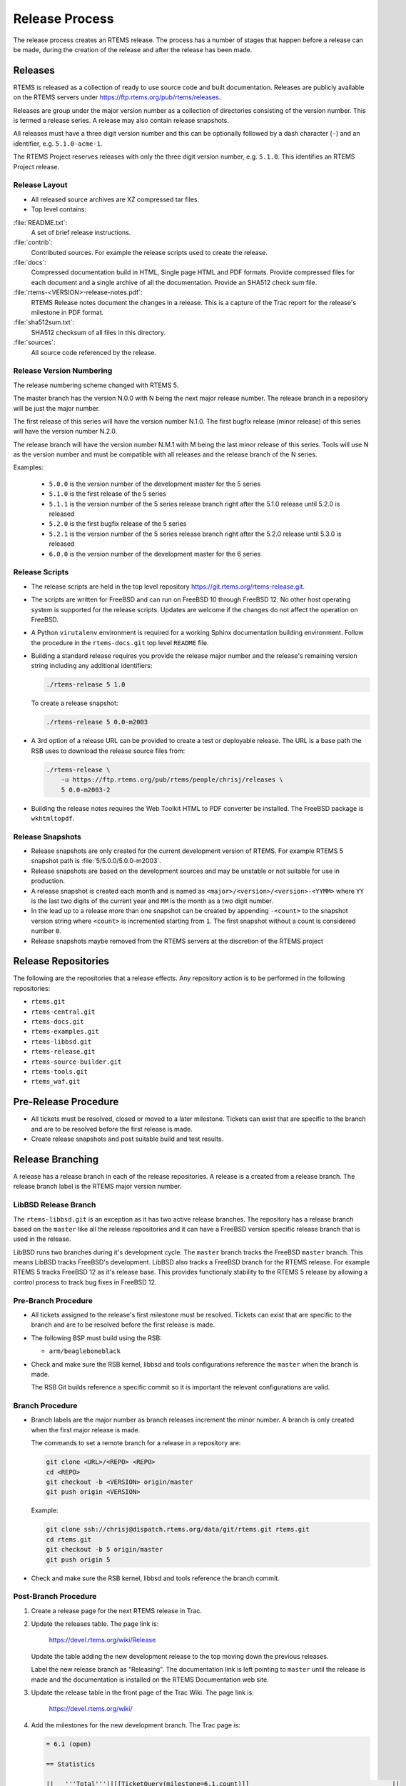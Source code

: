 .. SPDX-License-Identifier: CC-BY-SA-4.0

.. Copyright (C) 2020 Contemporary Software
.. Copyright (C) 2020 Chris Johns

.. _Release_Process:

Release Process
***************

The release process creates an RTEMS release. The process has a number of
stages that happen before a release can be made, during the creation of the
release and after the release has been made.

Releases
========

RTEMS is released as a collection of ready to use source code and built
documentation. Releases are publicly available on the RTEMS servers under
https://ftp.rtems.org/pub/rtems/releases.

Releases are group under the major version number as a collection of
directories consisting of the version number. This is termed a release
series. A release may also contain release snapshots.

All releases must have a three digit version number and this can be optionally
followed by a dash character (``-``) and an identifier, e.g. ``5.1.0-acme-1``.

The RTEMS Project reserves releases with only the three digit version number,
e.g. ``5.1.0``. This identifies an RTEMS Project release.

Release Layout
--------------

* All released source archives are XZ compressed tar files.

* Top level contains:

:file:`README.txt`:
    A set of brief release instructions.

:file:`contrib`:
    Contributed sources. For example the release scripts used to create the
    release.

:file:`docs`:
    Compressed documentation build in HTML, Single page HTML and PDF
    formats. Provide compressed files for each document and a single archive
    of all the documentation. Provide an SHA512 check sum file.

:file:`rtems-<VERSION>-release-notes.pdf`:
    RTEMS Release notes document the changes in a release. This is a capture
    of the Trac report for the release's milestone in PDF format.

:file:`sha512sum.txt`:
    SHA512 checksum of all files in this directory.

:file:`sources`:
    All source code referenced by the release.

Release Version Numbering
-------------------------

The release numbering scheme changed with RTEMS 5.

The master branch has the version N.0.0 with N being the next major release
number. The release branch in a repository will be just the major number.

The first release of this series will have the version number N.1.0. The first
bugfix release (minor release) of this series will have the version number
N.2.0.

The release branch will have the version number N.M.1 with M being the last
minor release of this series. Tools will use N as the version number and must
be compatible with all releases and the release branch of the N series.

Examples:

 - ``5.0.0`` is the version number of the development master for the 5 series

 - ``5.1.0`` is the first release of the 5 series

 - ``5.1.1`` is the version number of the 5 series release branch right after
   the 5.1.0 release until 5.2.0 is released

 - ``5.2.0`` is the first bugfix release of the 5 series

 - ``5.2.1`` is the version number of the 5 series release branch right after
   the 5.2.0 release until 5.3.0 is released

 - ``6.0.0`` is the version number of the development master for the 6 series

Release Scripts
----------------

* The release scripts are held in the top level repository
  https://git.rtems.org/rtems-release.git.

* The scripts are written for FreeBSD and can run on FreeBSD 10 through
  FreeBSD 12. No other host operating system is supported for the release
  scripts. Updates are welcome if the changes do not affect the operation on
  FreeBSD.

* A Python ``virutalenv`` environment is required for a working Sphinx
  documentation building environment. Follow the procedure in the
  ``rtems-docs.git`` top level ``README`` file.

* Building a standard release requires you provide the release major number
  and the release's remaining version string including any additional
  identifiers:

  .. code-block:: none

     ./rtems-release 5 1.0

  To create a release snapshot:

  .. code-block:: none

    ./rtems-release 5 0.0-m2003

* A 3rd option of a release URL can be provided to create a test or deployable
  release. The URL is a base path the RSB uses to download the release source
  files from:

  .. code-block:: none

    ./rtems-release \
        -u https://ftp.rtems.org/pub/rtems/people/chrisj/releases \
        5 0.0-m2003-2

* Building the release notes requires the Web Toolkit HTML to PDF converter be
  installed. The FreeBSD package is ``wkhtmltopdf``.

Release Snapshots
-----------------

* Release snapshots are only created for the current development version of
  RTEMS. For example RTEMS 5 snapshot path is :file:`5/5.0.0/5.0.0-m2003`.

* Release snapshots are based on the development sources and may be unstable or
  not suitable for use in production.

* A release snapshot is created each month and is named as
  ``<major>/<version>/<version>-<YYMM>`` where ``YY`` is the last two digits of
  the current year and ``MM`` is the month as a two digit number.

* In the lead up to a release more than one snapshot can be created by
  appending ``-<count>`` to the snapshot version string where ``<count>`` is
  incremented starting from ``1``. The first snapshot without a count is
  considered number ``0``.

* Release snapshots maybe removed from the RTEMS servers at the discretion of
  the RTEMS project

Release Repositories
====================

The following are the repositories that a release effects. Any repository
action is to be performed in the following repositories:

* ``rtems.git``

* ``rtems-central.git``

* ``rtems-docs.git``

* ``rtems-examples.git``

* ``rtems-libbsd.git``

* ``rtems-release.git``

* ``rtems-source-builder.git``

* ``rtems-tools.git``

* ``rtems_waf.git``

Pre-Release Procedure
=====================

* All tickets must be resolved, closed or moved to a later
  milestone. Tickets can exist that are specific to the branch and are
  to be resolved before the first release is made.

* Create release snapshots and post suitable build and test results.

Release Branching
=================

A release has a release branch in each of the release repositories. A
release is a created from a release branch. The release branch label
is the RTEMS major version number.

LibBSD Release Branch
---------------------

The ``rtems-libbsd.git`` is an exception as it has two active release
branches. The repository has a release branch based on the ``master``
like all the release repositories and it can have a FreeBSD version
specific release branch that is used in the release.

LibBSD runs two branches during it's development cycle. The ``master``
branch tracks the FreeBSD ``master`` branch. This means LibBSD tracks
FreeBSD's development. LibBSD also tracks a FreeBSD branch for the
RTEMS release. For example RTEMS 5 tracks FreeBSD 12 as it's release
base. This provides functionaly stability to the RTEMS 5 release by
allowing a control process to track bug fixes in FreeBSD 12.

Pre-Branch Procedure
--------------------

* All tickets assigned to the release's first milestone must be
  resolved. Tickets can exist that are specific to the branch and are
  to be resolved before the first release is made.

* The following BSP must build using the RSB:

  - ``arm/beagleboneblack``

* Check and make sure the RSB kernel, libbsd and tools configurations
  reference the ``master`` when the branch is made.

  The RSB Git builds reference a specific commit so it is important
  the relevant configurations are valid.

Branch Procedure
----------------

* Branch labels are the major number as branch releases increment the minor
  number. A branch is only created when the first major release is made.

  The commands to set a remote branch for a release in a repository are:

  .. code-block:: none

      git clone <URL>/<REPO> <REPO>
      cd <REPO>
      git checkout -b <VERSION> origin/master
      git push origin <VERSION>

  Example:

  .. code-block:: none

      git clone ssh://chrisj@dispatch.rtems.org/data/git/rtems.git rtems.git
      cd rtems.git
      git checkout -b 5 origin/master
      git push origin 5

* Check and make sure the RSB kernel, libbsd and tools reference the
  branch commit.

Post-Branch Procedure
---------------------

#. Create a release page for the next RTEMS release in Trac.

#. Update the releases table. The page link is:

     https://devel.rtems.org/wiki/Release

   Update the table adding the new development release to the top
   moving down the previous releases.

   Label the new release branch as "Releasing". The documentation link
   is left pointing to ``master`` until the release is made and the
   documentation is installed on the RTEMS Documentation web site.

#. Update the release table in the front page of the Trac Wiki. The
   page link is:

     https://devel.rtems.org/wiki/

#. Add the milestones for the new development branch. The Trac page
   is:

   .. code-block:: none

       = 6.1 (open)

       == Statistics

       ||   '''Total'''||[[TicketQuery(milestone=6.1,count)]]                                      ||
       ||         Fixed||[[TicketQuery(status=closed&milestone=6.1,resolution=fixed,count,)]]      ||
       ||       Invalid||[[TicketQuery(status=closed&milestone=6.1,resolution=invalid,count,)]]    ||
       ||  Works for me||[[TicketQuery(status=closed&milestone=6.1,resolution=worksforme,count,)]] ||
       ||     Duplicate||[[TicketQuery(status=closed&milestone=6.1,resolution=duplicate,count,)]]  ||
       ||     Won't fix||[[TicketQuery(status=closed&milestone=6.1,resolution=wontfix,count,)]]    ||

       == Distribution
       [[TicketQuery(milestone=6.1&group=type,format=progress)]]

       == Summary
       [[TicketQuery(milestone=6.1)]]

       == Details
       [[TicketQuery(col=id|time|resolution|component|reporter|owner|changetime,status=closed&milestone=6.1,rows=summary|description,table)]]

   Replace ``6.1`` with the required milestone.

#. Create the RC1 release candidate with the source as close the
   branch point as possible.

#. Create a ticket to the clean the RSB for the release. The RSB's
   ``master`` branch carries a number of older configurations and new
   release configurations. These can be confusing to a new user and
   add no value to a released RSB. For example leaving RTEMS 6 tool
   building configurations in the RTEMS 5 release.

#. Check out the release branch of ``rtems-central.git``.  Change all Git
   submodules to reference commits of the corresponding release branch.  Run
   ``./spec2modules.py``.  Inspect all Git submodules for changes.  If there
   are locally modified files, then there are two options.  Firstly, integrate
   the changes in the release branches.  Afterwards update the Git submodule
   commit.  Secondly, change the specification so that a particular change is
   not made.  Make sure that there are no changes after this procedure.

Post-Branch Version Number Updates
^^^^^^^^^^^^^^^^^^^^^^^^^^^^^^^^^^

After the release repositored have been branched the ``master`` branch
has to have the major version number updated. The follow is a list of
the needed changes.

#. RTEMS requires the following files be changed:

    * :file:`Doxyfile`: Update ``PROJECT_NUMBER``.

    * :file:`rtems-bsps`: Update ``rtems_version``.

    * :file:`spec/build/cpukit/optvermaj.yml`: Update ``set-value``.

    * :file:`spec/build/cpukit/optvermin.yml`: Update ``set-value``.

    * :file:`spec/build/cpukit/optverrev.yml`: Update ``set-value``.

    * :file:`wscript`: Update ``default_prefix``.

#. RTEMS Documentation the following files be changed:

    * :file:`wscript`: Update ``rtems_major_version``.

#. RSB requires the following files be changed:

    * :file:`source-builder/sb/version.py`: Update ``_version``.

#. RTEMS Tools requires the following files be changed:

    * :file:`config/rtems-version.ini`: Update ``revision``.

    * :file:`tester/rtems/version.cfg`: Update ``rtems_version``.

#. ``rtems-libbsd`` requires the following files and branches be changed:

    * :file:`README.md`: Update ``Branches`` section.

    * :file:`wscript`: Update ``rtems_version``.

    * Create a new branch for tracking the FreeBSD stable version, for example
      ``6-freebsd-12``.

#. ``rtems-examples`` requires the following files be changed:

    * :file:`wscript`: Update ``rtems_version``.

Release Procedure
=================

The release procedure can be performed on any FreeBSD machine and uploaded to
the RTEMS FTP server. You will need ssh access to the RTEMS server
``dispatch.rtems.org`` and suitable permissions to write into the FTP release
path on the RTEMS server.

#. The release process starts by branching the repositories. To branch
   run the script:

   .. code-block:: none

       ./rtems-release-branch [-p] <USER> <VERSION> <REVISION>

   Example:

   .. code-block:: none

       cd
       mkdir -p development/rtems/releases
       cd development/rtems/releases
       git clone git://git.rtems.org/rtems-release.git rtems-release.git
       cd rtems-release.git
       ./rtems-release-branch -p chrisj 5

   You need to have suitable commit access to the repositories.

#. To create the RTEMS release run the release script:

   .. code-block:: none

       ./rtems-release <VERSION> <REVISION>

   Example:

   .. code-block:: none

       ./rtems-release 5 1.0

#. Copy the release to the RTEMS FTP server:

   .. code-block:: none

       ssh <user>@dispatch.rtems.org mkdir -p /data/ftp/pub/rtems/releases/<VERSION>
       scp -r <VERSION>.<REVISION> <user>@dispatch.rtems.org:/data/ftp/pub/rtems/releases/<VERSION>/.

   Example:

   .. code-block:: none

       ssh chrisj@dispatch.rtems.org mkdir -p /data/ftp/pub/rtems/releases/5
       scp -r 5.1.0 chrisj@dispatch.rtems.org:/data/ftp/pub/rtems/releases/5/.

#. Verify the release has been uploaded by checking the link:

   https://ftp.rtems.org/pub/rtems/releases/<VERSION>/<VERSION>.<REVISION>

#. Tag the release repositories with the following command:

   .. code-block:: none

       git checkout -b origin/<VERSION>
       git tag <TAG>
       git push origin <TAG>

   Example:

   .. code-block:: none

      git clone ssh://chrisj@dispatch.rtems.org/data/git/rtems.git rtems.git
      cd rtems.git
      git checkout -b origin/5
      git tag 5.1.0
      git push origin 5.1.0

Post-Release Procedure
======================

The following procedures are performed after a release has been created.

#. Update the release to the RTEMS servers:

   .. code-block:: none

     rsync --rsh=ssh -arv 5.1.0 chrisj@dispatch.rtems.org:/data/ftp/pub/rtems/releases/5/.

#. Test a build of the ``beagleboneblack`` BSP.
